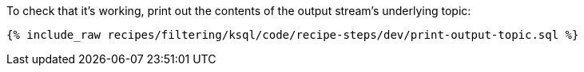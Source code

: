 To check that it's working, print out the contents of the output stream's underlying topic:

+++++
<pre class="snippet"><code class="sql">{% include_raw recipes/filtering/ksql/code/recipe-steps/dev/print-output-topic.sql %}</code></pre>
+++++
